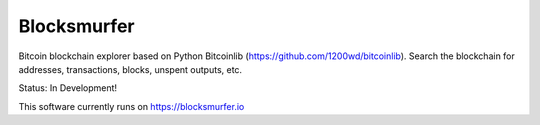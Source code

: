 Blocksmurfer
============

Bitcoin blockchain explorer based on Python Bitcoinlib (https://github.com/1200wd/bitcoinlib).
Search the blockchain for addresses, transactions, blocks, unspent outputs, etc.

Status: In Development!

This software currently runs on https://blocksmurfer.io
